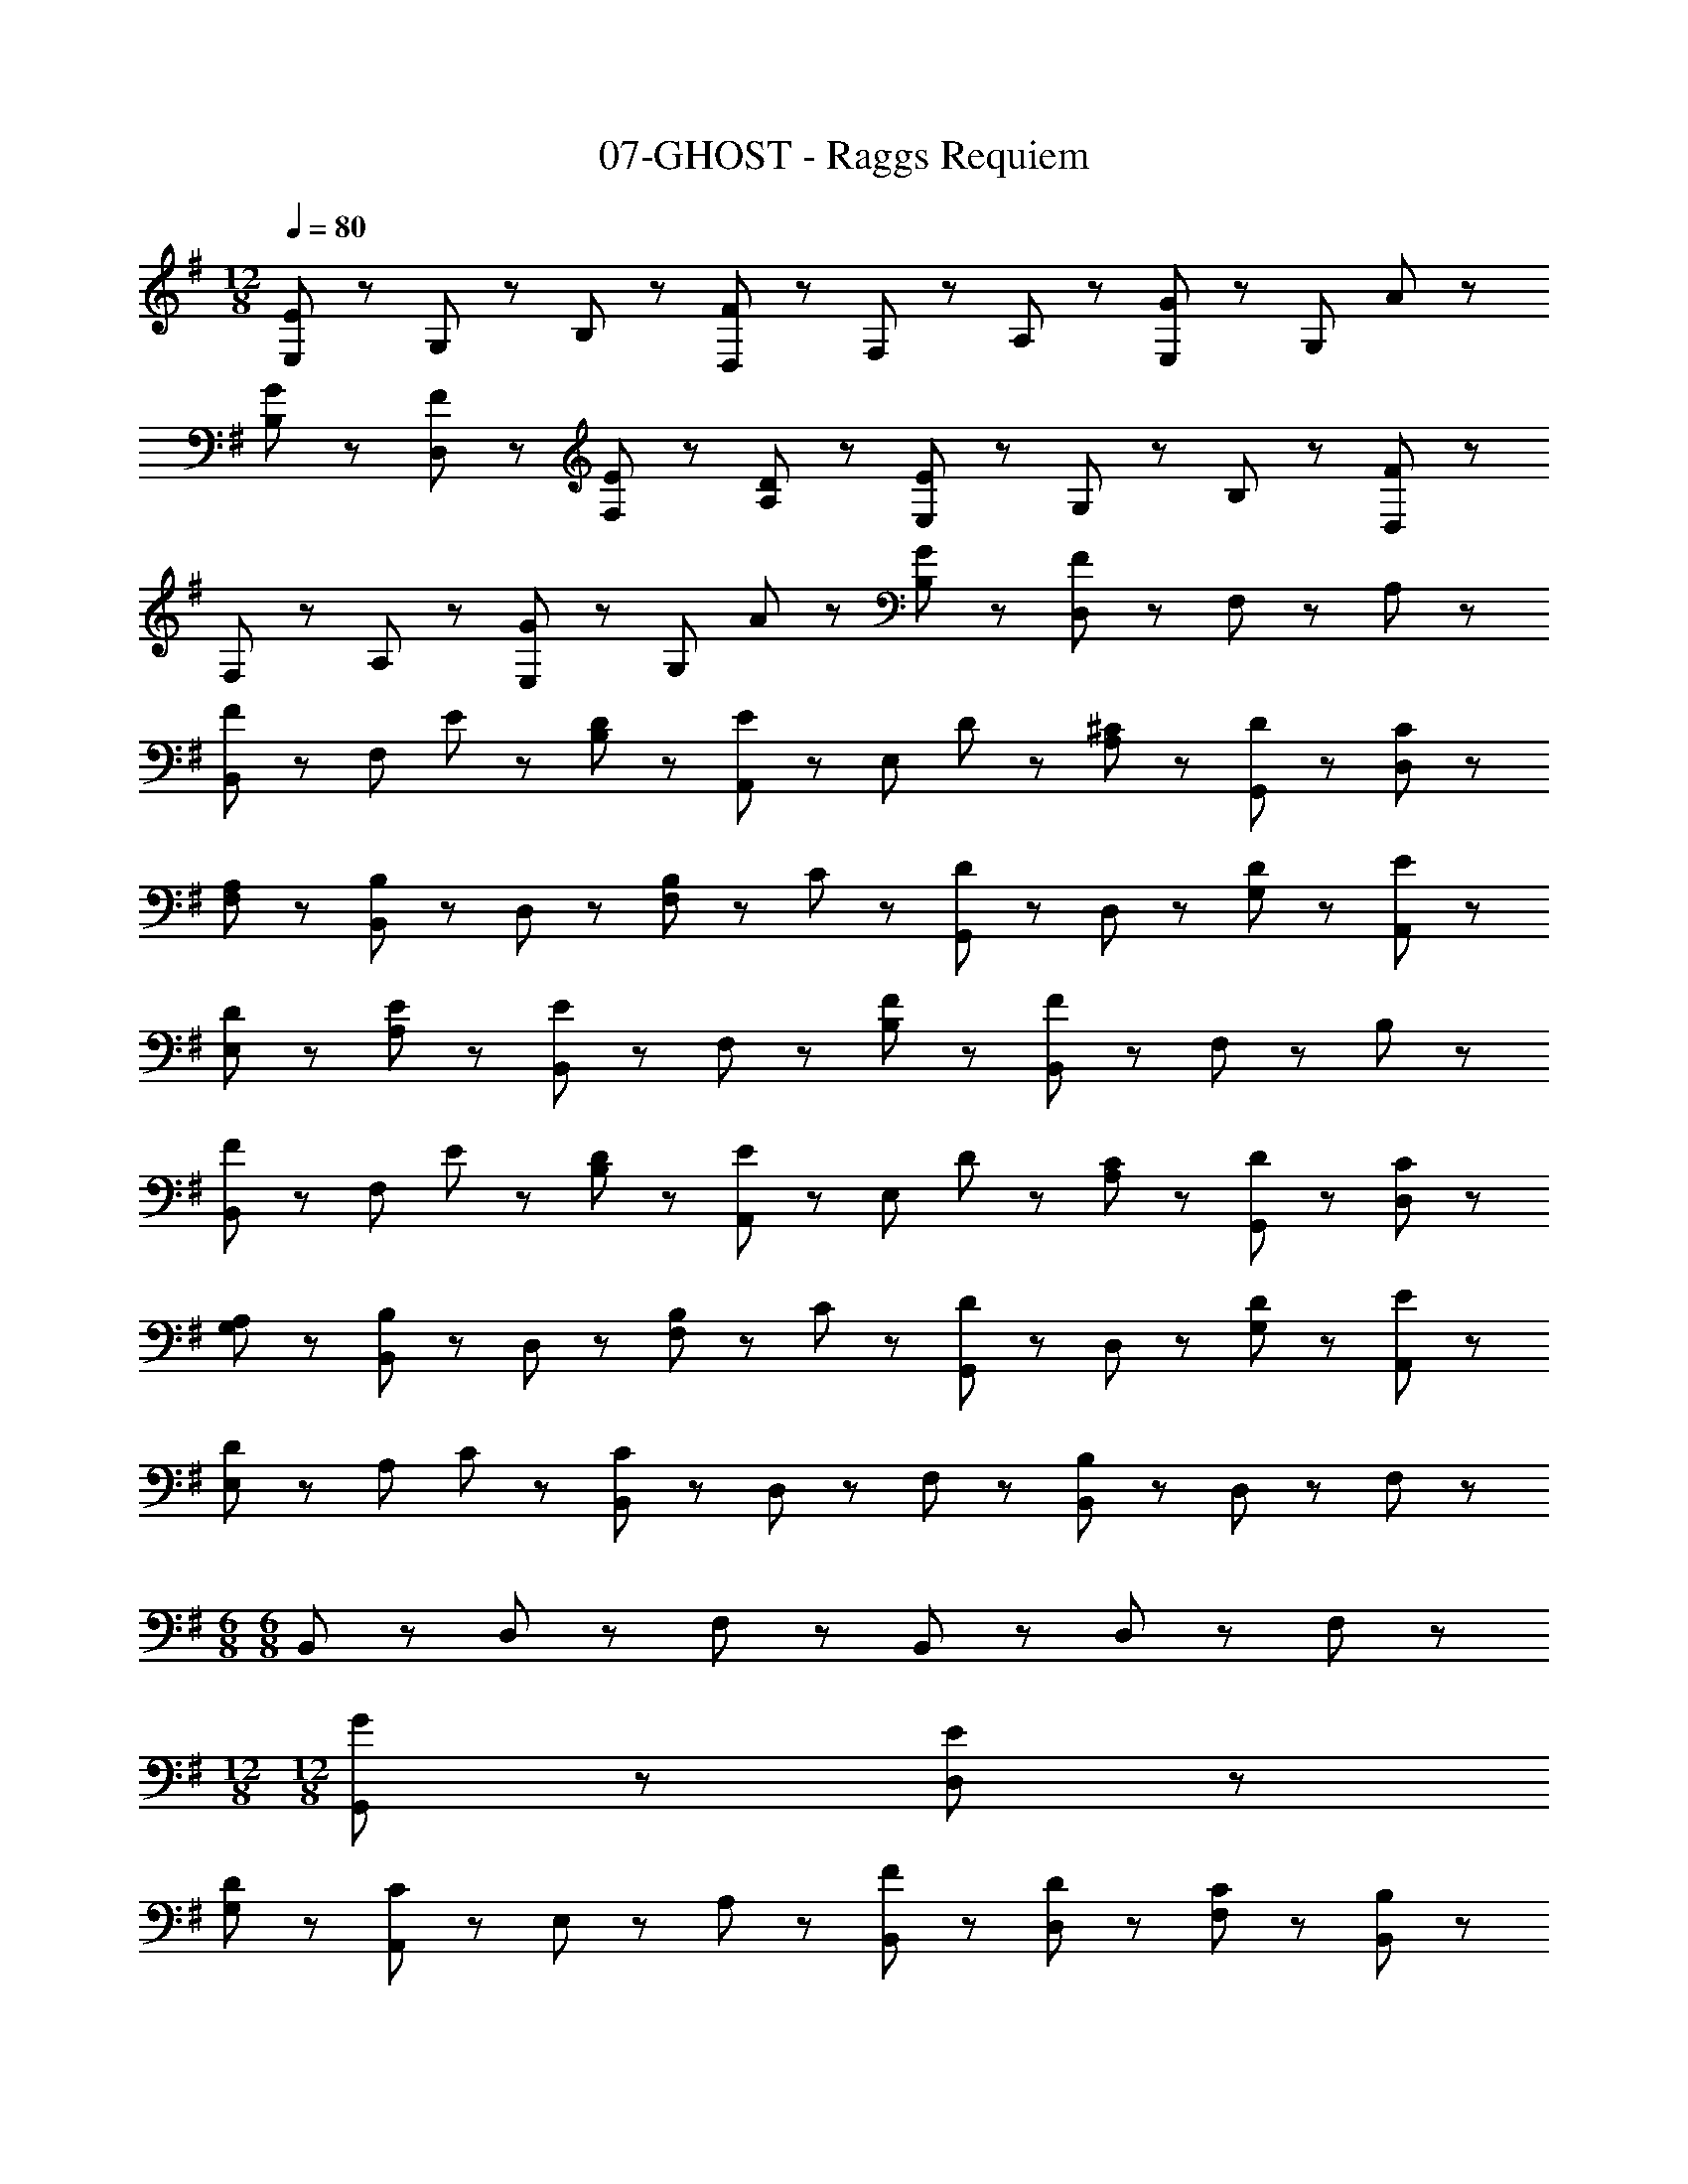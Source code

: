 X: 1
T: 07-GHOST - Raggs Requiem
Z: ABC Generated by Starbound Composer
L: 1/8
M: 12/8
Q: 1/4=80
K: G
[E,43/48E65/24] z5/48 G,43/48 z5/48 B,43/48 z5/48 [D,43/48F65/24] z5/48 F,43/48 z5/48 A,43/48 z5/48 [E,43/48G65/48] z5/48 [G,43/48z/2] A11/24 z/24 
[G43/48B,43/48] z5/48 [F43/48D,43/48] z5/48 [E43/48F,43/48] z5/48 [D43/48A,43/48] z5/48 [E,43/48E65/24] z5/48 G,43/48 z5/48 B,43/48 z5/48 [D,43/48F65/24] z5/48 
F,43/48 z5/48 A,43/48 z5/48 [E,43/48G65/48] z5/48 [G,43/48z/2] A11/24 z/24 [G43/48B,43/48] z5/48 [D,43/48F65/24] z5/48 F,43/48 z5/48 A,43/48 z5/48 
[B,,43/48F65/48] z5/48 [F,43/48z/2] E11/24 z/24 [D43/48B,43/48] z5/48 [A,,43/48E65/48] z5/48 [E,43/48z/2] D11/24 z/24 [^C43/48A,43/48] z5/48 [G,,43/48D] z5/48 [C43/48D,43/48] z5/48 
[A,43/48F,43/48] z5/48 [B,,43/48B,43/24] z5/48 D,43/48 z5/48 [B,11/24F,43/48] z/24 C11/24 z/24 [G,,43/48D43/24] z5/48 D,43/48 z5/48 [D43/48G,43/48] z5/48 [E43/48A,,43/48] z5/48 
[D43/48E,43/48] z5/48 [E43/48A,43/48] z5/48 [B,,43/48E43/24] z5/48 F,43/48 z5/48 [F43/48B,43/48] z5/48 [B,,43/48F65/24] z5/48 F,43/48 z5/48 B,43/48 z5/48 
[B,,43/48F65/48] z5/48 [F,43/48z/2] E11/24 z/24 [D43/48B,43/48] z5/48 [A,,43/48E65/48] z5/48 [E,43/48z/2] D11/24 z/24 [C43/48A,43/48] z5/48 [D43/48G,,43/48] z5/48 [C43/48D,43/48] z5/48 
[A,43/48G,43/48] z5/48 [B,,43/48B,43/24] z5/48 D,43/48 z5/48 [B,11/24F,43/48] z/24 C11/24 z/24 [G,,43/48D43/24] z5/48 D,43/48 z5/48 [D43/48G,43/48] z5/48 [E43/48A,,43/48] z5/48 
[E,43/48D65/48] z5/48 [A,43/48z/2] C11/24 z/24 [B,,43/48C65/24] z5/48 D,43/48 z5/48 F,43/48 z5/48 [B,,43/48B,65/24] z5/48 D,43/48 z5/48 F,43/48 z5/48 
M: 6/8
M: 6/8
B,,43/48 z5/48 D,43/48 z5/48 F,43/48 z5/48 B,,43/48 z5/48 D,43/48 z5/48 F,43/48 z5/48 
M: 12/8
M: 12/8
[G43/48G,,43/48] z5/48 [E43/48D,43/48] z5/48 
[D43/48G,43/48] z5/48 [A,,43/48C65/24] z5/48 E,43/48 z5/48 A,43/48 z5/48 [F43/48B,,43/48] z5/48 [D43/48D,43/48] z5/48 [C43/48F,43/48] z5/48 [B,,43/48B,43/24] z5/48 
D,43/48 z5/48 [B,11/24F,43/48] z/24 C11/24 z/24 [D43/48G,,43/48] z5/48 [C43/48D,43/48] z5/48 [D43/48G,43/48] z5/48 [E43/48A,,43/48] z5/48 [D43/48E,43/48] z5/48 [E43/48A,43/48] z5/48 
[B,,43/48E43/24] z5/48 D,43/48 z5/48 [F43/48F,43/48] z5/48 [B,,43/48F65/24] z5/48 D,43/48 z5/48 F,43/48 z5/48 [E43/48G,,43/48] z5/48 [E43/48D,43/48] z5/48 
[D43/48G,43/48] z5/48 [A,,43/48C43/24] z5/48 E,43/48 z5/48 [G43/48A,43/48] z5/48 [B,,43/48F43/24] z5/48 D,43/48 z5/48 [E43/48F,43/48] z5/48 [B,,43/48D43/24] z5/48 
D,43/48 z5/48 [D11/24F,43/48] z/24 C/2 [G,,43/48B,43/24] z5/48 D,43/48 z5/48 [B,43/48G,43/48] z5/48 [B,43/48G,,43/48] z5/48 [C43/48D,43/48] z5/48 [D43/48G,43/48] z5/48 
[A,,43/48E259/48] z5/48 E,43/48 z5/48 A,43/48 z5/48 A,,43/48 z5/48 E,43/48 z5/48 A,43/48 z5/48 [B,,43/48F65/48] z5/48 [F,43/48z/2] E11/24 z/24 
[D43/48B,43/48] z5/48 [A,,43/48E65/48] z5/48 [E,43/48z/2] D11/24 z/24 [C43/48A,43/48] z5/48 [D43/48G,,43/48] z5/48 [C43/48D,43/48] z5/48 [A,43/48A,,43/48] z5/48 [B,,43/48B,43/24] z5/48 
D,43/48 z5/48 [B,11/24F,43/48] z/24 C11/24 z/24 [G,,43/48D43/24] z5/48 D,43/48 z5/48 [D43/48G,43/48] z5/48 [E43/48A,,43/48] z5/48 [D43/48E,43/48] z5/48 [E43/48A,43/48] z5/48 
[B,,43/48E43/24] z5/48 F,43/48 z5/48 [F43/48B,43/48] z5/48 [B,,43/48F65/24] z5/48 F,43/48 z5/48 B,43/48 z5/48 [B,,43/48F65/48] z5/48 [F,43/48z/2] E11/24 z/24 
[D43/48B,43/48] z5/48 [A,,43/48E65/48] z5/48 [E,43/48z/2] D11/24 z/24 [C43/48A,43/48] z5/48 [D43/48G,,43/48] z5/48 [C43/48D,43/48] z5/48 [A,43/48G,43/48] z5/48 [B,,43/48B,43/24] z5/48 
D,43/48 z5/48 [B,11/24F,43/48] z/24 C11/24 z/24 [G,,43/48D43/24] z5/48 D,43/48 z5/48 [D43/48G,43/48] z5/48 [E43/48A,,43/48] z5/48 [E,43/48D65/48] z5/48 [A,43/48z/2] C11/24 z/24 
[B,,43/48C65/24] z5/48 D,43/48 z5/48 F,43/48 z5/48 [B,,43/48B,65/24] z5/48 D,43/48 z5/48 F,43/48 z5/48 
M: 6/8
M: 6/8
B,,43/48 z5/48 D,43/48 z5/48 
F,43/48 z5/48 B,,43/48 z5/48 D,43/48 z5/48 F,43/48 z5/48 
M: 12/8
M: 12/8
[B,,43/48F65/48] z5/48 [F,43/48z/2] E11/24 z/24 [D43/48B,43/48] z5/48 [A,,43/48E65/48] z5/48 
[E,43/48z/2] D11/24 z/24 [C43/48A,43/48] z5/48 [D43/48G,,43/48] z5/48 [C43/48D,43/48] z5/48 [A,43/48G,43/48] z5/48 [B,,43/48B,43/24] z5/48 D,43/48 z5/48 [B,11/24F,43/48] z/24 C11/24 z/24 
[G,,43/48D65/48] z5/48 [D,43/48z/2] C11/24 z/24 [D43/48G,43/48] z5/48 [E43/48A,,43/48] z5/48 [D43/48E,43/48] z5/48 [E43/48A,43/48] z5/48 [B,,43/48E43/24] z5/48 F,43/48 z5/48 
[F43/48B,43/48] z5/48 [B,,43/48F65/24] z5/48 F,43/48 z5/48 B,43/48 z5/48 [B,,43/48F65/48] z5/48 [F,43/48z/2] E11/24 z/24 [D43/48B,43/48] z5/48 [A,,43/48E65/48] z5/48 
[E,43/48z/2] D11/24 z/24 [C43/48A,43/48] z5/48 [D43/48G,,43/48] z5/48 [C43/48D,43/48] z5/48 [A,43/48G,43/48] z5/48 [B,,43/48B,43/24] z5/48 D,43/48 z5/48 [B,11/24F,43/48] z/24 C11/24 z/24 
[G,,43/48D43/24] z5/48 D,43/48 z5/48 [D43/48G,43/48] z5/48 [E43/48A,,43/48] z5/48 [D43/48E,43/48] z5/48 [C43/48A,43/48] z5/48 [B,,43/48C65/24] z5/48 D,43/48 z5/48 
F,43/48 z5/48 [B,,43/48B,65/24] z5/48 D,43/48 z5/48 F,43/48 z5/48 B,,43/48 z5/48 D,43/48 z5/48 F,43/48 z5/48 B,,43/48 z5/48 
D,43/48 z5/48 F,43/48 z5/48 B,,43/48 z5/48 D,43/48 z5/48 F,43/48 z5/48 B,,43/48 z5/48 D,43/48 z5/48 F,43/48 z5/48 
[G43/48G,,43/48] z5/48 [E43/48D,43/48] z5/48 [D43/48G,43/48] z5/48 [A,,43/48C65/24] z5/48 E,43/48 z5/48 A,43/48 z5/48 [F43/48B,,43/48] z5/48 [D43/48D,43/48] z5/48 
[C43/48F,43/48] z5/48 [B,,43/48B,43/24] z5/48 D,43/48 z5/48 [B,11/24F,43/48] z/24 C11/24 z/24 [G,,43/48D65/48] z5/48 [D,43/48z/2] C11/24 z/24 [D43/48G,43/48] z5/48 [E43/48A,,43/48] z5/48 
[D43/48E,43/48] z5/48 [E43/48A,43/48] z5/48 [B,,43/48E43/24] z5/48 D,43/48 z5/48 [F43/48F,43/48] z5/48 [B,,43/48F65/24] z5/48 D,43/48 z5/48 F,43/48 z5/48 
[E43/48G,,43/48] z5/48 [E43/48D,43/48] z5/48 [D43/48G,43/48] z5/48 [A,,43/48C43/24] z5/48 E,43/48 z5/48 [G43/48A,43/48] z5/48 [B,,43/48F43/24] z5/48 D,43/48 z5/48 
[E43/48F,43/48] z5/48 [B,,43/48D43/24] z5/48 D,43/48 z5/48 [D11/24F,43/48] z/24 C/2 [G,,43/48B,43/24] z5/48 D,43/48 z5/48 [B,43/48G,43/48] z5/48 [B,43/48G,,43/48] z5/48 
[C43/48D,43/48] z5/48 [D43/48G,43/48] z5/48 [A,,43/48D65/24] z5/48 E,43/48 z5/48 A,43/48 z5/48 [A,,43/48E65/24] z5/48 E,43/48 z5/48 A,43/48 z5/48 
[B,,43/48F65/48] z5/48 [F,43/48z/2] E11/24 z/24 [D43/48B,43/48] z5/48 [E43/48A,,43/48] z5/48 [D43/48E,43/48] z5/48 [C43/48A,43/48] z5/48 [D43/48G,,43/48] z5/48 [C43/48D,43/48] z5/48 
[A,43/48G,43/48] z5/48 [B,,43/48B,43/24] z5/48 D,43/48 z5/48 [B,11/24F,43/48] z/24 C11/24 z/24 [G,,43/48D43/24] z5/48 D,43/48 z5/48 [D43/48G,43/48] z5/48 [E43/48A,,43/48] z5/48 
[D43/48E,43/48] z5/48 [E43/48A,43/48] z5/48 [B,,43/48E43/24] z5/48 F,43/48 z5/48 [F43/48B,43/48] z5/48 [B,,43/48F65/24] z5/48 F,43/48 z5/48 B,43/48 z5/48 
[B,,43/48F65/48] z5/48 [F,43/48z/2] E11/24 z/24 [D43/48B,43/48] z5/48 [E43/48A,,43/48] z5/48 [D43/48E,43/48] z5/48 [C43/48A,43/48] z5/48 [D43/48G,,43/48] z5/48 [C43/48D,43/48] z5/48 
[A,43/48G,43/48] z5/48 [B,,43/48B,43/24] z5/48 D,43/48 z5/48 [B,11/24F,43/48] z/24 C11/24 z/24 [G,,43/48D65/48] z5/48 [D,43/48z/2] C11/24 z/24 [D43/48G,43/48] z5/48 [E43/48A,,43/48] z5/48 
[D43/48E,43/48] z5/48 [C11/24A,43/48] z/24 C11/24 z/24 [B,,43/48C65/24] z5/48 D,43/48 z5/48 F,43/48 z5/48 [B,,43/48B,65/24] z5/48 D,43/48 z5/48 F,43/48 z5/48 
B,,43/48 z5/48 D,43/48 z5/48 F,43/48 z5/48 B,,43/48 z5/48 D,43/48 z5/48 [B,11/24F,43/48] z/24 C11/24 z/24 [B,,43/48D43/24] z5/48 D,43/48 z5/48 
[D43/48F,43/48] z5/48 [E43/48B,,43/48] z5/48 [D43/48D,43/48] z5/48 [C43/48F,43/48] z5/48 [B,,43/48C65/24] z5/48 D,43/48 z5/48 F,43/48 z5/48 [B,,43/48B,65/24] z5/48 
D,43/48 z5/48 F,43/48 z5/48 B,,43/48 z5/48 D,43/48 z5/48 F,43/48 z5/48 B,65/24 
